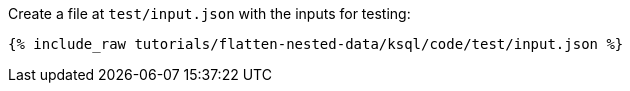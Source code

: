Create a file at `test/input.json` with the inputs for testing:

+++++
<pre class="snippet"><code class="json">{% include_raw tutorials/flatten-nested-data/ksql/code/test/input.json %}</code></pre>
+++++
